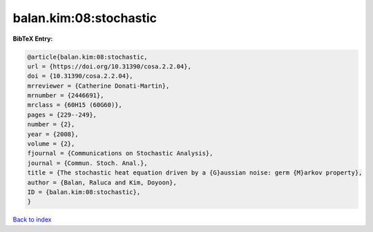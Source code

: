 balan.kim:08:stochastic
=======================

.. :cite:t:`balan.kim:08:stochastic`

.. bibliography:: ../../All.bib

**BibTeX Entry:**

.. code-block:: bibtex

   @article{balan.kim:08:stochastic,
   url = {https://doi.org/10.31390/cosa.2.2.04},
   doi = {10.31390/cosa.2.2.04},
   mrreviewer = {Catherine Donati-Martin},
   mrnumber = {2446691},
   mrclass = {60H15 (60G60)},
   pages = {229--249},
   number = {2},
   year = {2008},
   volume = {2},
   fjournal = {Communications on Stochastic Analysis},
   journal = {Commun. Stoch. Anal.},
   title = {The stochastic heat equation driven by a {G}aussian noise: germ {M}arkov property},
   author = {Balan, Raluca and Kim, Doyoon},
   ID = {balan.kim:08:stochastic},
   }

`Back to index <../index>`_
